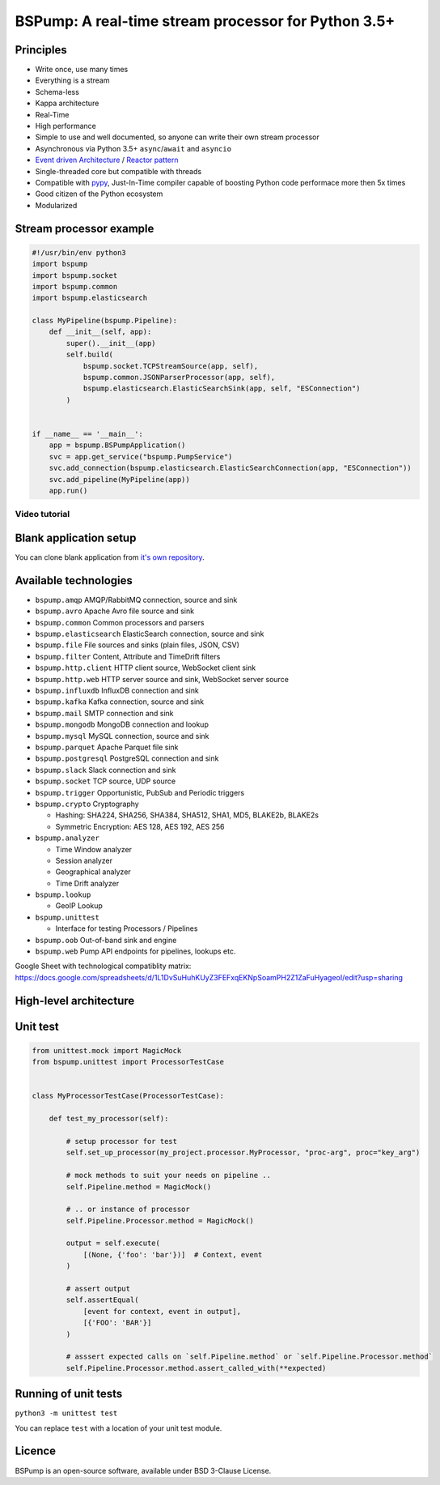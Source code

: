 BSPump: A real-time stream processor for Python 3.5+
====================================================

.. image:: https://badges.gitter.im/TeskaLabs/bspump.svg
    :alt: Join the chat at https://gitter.im/TeskaLabs/bspump
    :target: https://gitter.im/TeskaLabs/bspump?utm_source=badge&utm_medium=badge&utm_campaign=pr-badge&utm_content=badge

Principles
----------

* Write once, use many times
* Everything is a stream
* Schema-less
* Kappa architecture
* Real-Time
* High performance
* Simple to use and well documented, so anyone can write their own stream processor
* Asynchronous via Python 3.5+ ``async``/``await`` and ``asyncio``
* `Event driven Architecture <https://en.wikipedia.org/wiki/Event-driven_architecture>`_ / `Reactor pattern <https://en.wikipedia.org/wiki/Reactor_pattern>`_
* Single-threaded core but compatible with threads
* Compatible with `pypy <http://pypy.org>`_, Just-In-Time compiler capable of boosting Python code performace more then 5x times
* Good citizen of the Python ecosystem 
* Modularized


Stream processor example
------------------------

.. code:: python

    #!/usr/bin/env python3
    import bspump
    import bspump.socket
    import bspump.common
    import bspump.elasticsearch
    
    class MyPipeline(bspump.Pipeline):
        def __init__(self, app):
            super().__init__(app)
            self.build(
                bspump.socket.TCPStreamSource(app, self),
                bspump.common.JSONParserProcessor(app, self),
                bspump.elasticsearch.ElasticSearchSink(app, self, "ESConnection")
            )
    
    
    if __name__ == '__main__':
        app = bspump.BSPumpApplication()
        svc = app.get_service("bspump.PumpService")
        svc.add_connection(bspump.elasticsearch.ElasticSearchConnection(app, "ESConnection"))
        svc.add_pipeline(MyPipeline(app))
        app.run()


Video tutorial
^^^^^^^^^^^^^^

.. image:: http://img.youtube.com/vi/QvjiPxO4w6w/0.jpg
   :target: https://www.youtube.com/watch?v=QvjiPxO4w6w&list=PLb0LvCJCZKt_1QcQwpJXqsm-AY_ty4udo


Blank application setup
-----------------------

You can clone blank application from `it's own repository <https://github.com/LibertyAces/BitSwanTelco-BlankApp>`_.


Available technologies
----------------------

* ``bspump.amqp`` AMQP/RabbitMQ connection, source and sink
* ``bspump.avro`` Apache Avro file source and sink
* ``bspump.common`` Common processors and parsers
* ``bspump.elasticsearch`` ElasticSearch connection, source and sink
* ``bspump.file`` File sources and sinks (plain files, JSON, CSV)
* ``bspump.filter`` Content, Attribute and TimeDrift filters
* ``bspump.http.client``  HTTP client source, WebSocket client sink
* ``bspump.http.web`` HTTP server source and sink, WebSocket server source
* ``bspump.influxdb`` InfluxDB connection and sink
* ``bspump.kafka`` Kafka connection, source and sink
* ``bspump.mail`` SMTP connection and sink
* ``bspump.mongodb`` MongoDB connection and lookup
* ``bspump.mysql`` MySQL connection, source and sink
* ``bspump.parquet`` Apache Parquet file sink
* ``bspump.postgresql`` PostgreSQL connection and sink
* ``bspump.slack`` Slack connection and sink
* ``bspump.socket`` TCP source, UDP source
* ``bspump.trigger`` Opportunistic, PubSub and Periodic triggers
* ``bspump.crypto`` Cryptography

  * Hashing: SHA224, SHA256, SHA384, SHA512, SHA1, MD5, BLAKE2b, BLAKE2s
  * Symmetric Encryption: AES 128, AES 192, AES 256

* ``bspump.analyzer``

  * Time Window analyzer
  * Session analyzer
  * Geographical analyzer
  * Time Drift analyzer

* ``bspump.lookup``

  * GeoIP Lookup

* ``bspump.unittest``

  * Interface for testing Processors / Pipelines

* ``bspump.oob`` Out-of-band sink and engine
* ``bspump.web`` Pump API endpoints for pipelines, lookups etc.

Google Sheet with technological compatiblity matrix:
https://docs.google.com/spreadsheets/d/1L1DvSuHuhKUyZ3FEFxqEKNpSoamPH2Z1ZaFuHyageoI/edit?usp=sharing


High-level architecture
-----------------------


.. image:: ./doc/_static/bspump-architecture.png
    :alt: Schema of BSPump high-level achitecture


Unit test
---------

.. code:: python

    from unittest.mock import MagicMock
    from bspump.unittest import ProcessorTestCase


    class MyProcessorTestCase(ProcessorTestCase):

        def test_my_processor(self):

            # setup processor for test
            self.set_up_processor(my_project.processor.MyProcessor, "proc-arg", proc="key_arg")

            # mock methods to suit your needs on pipeline ..
            self.Pipeline.method = MagicMock()

            # .. or instance of processor
            self.Pipeline.Processor.method = MagicMock()

            output = self.execute(
                [(None, {'foo': 'bar'})]  # Context, event
            )

            # assert output
            self.assertEqual(
                [event for context, event in output],
                [{'FOO': 'BAR'}]
            )

            # asssert expected calls on `self.Pipeline.method` or `self.Pipeline.Processor.method`
            self.Pipeline.Processor.method.assert_called_with(**expected)



Running of unit tests
---------------------

``python3 -m unittest test``

You can replace ``test`` with a location of your unit test module.


Licence
-------

BSPump is an open-source software, available under BSD 3-Clause License.

